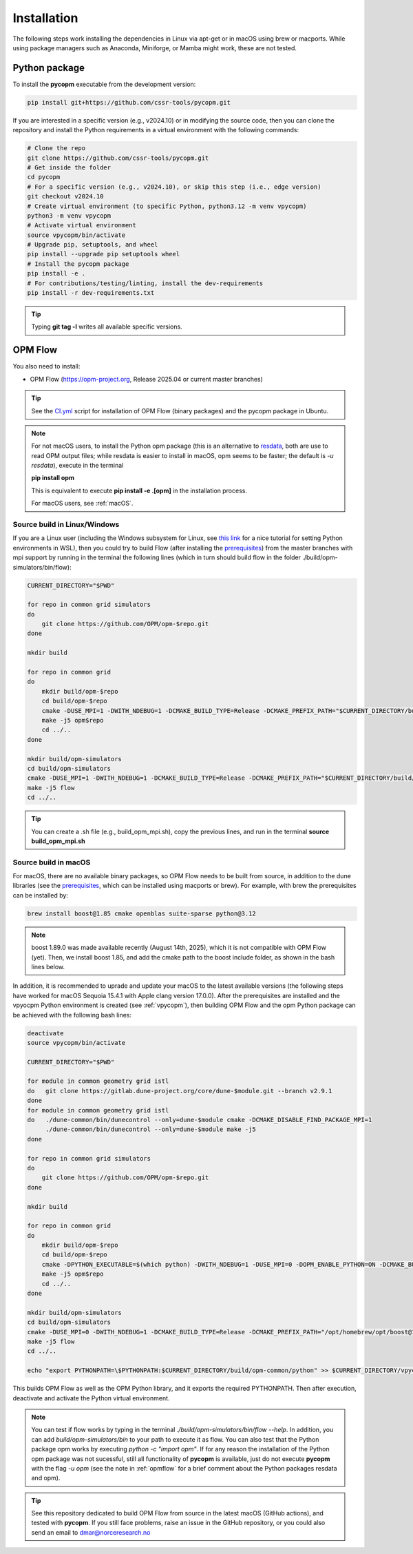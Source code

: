 ============
Installation
============

The following steps work installing the dependencies in Linux via apt-get or in macOS using brew or macports.
While using package managers such as Anaconda, Miniforge, or Mamba might work, these are not tested.

.. _vpycopm:

Python package
--------------

To install the **pycopm** executable from the development version: 

.. code-block:: bash

    pip install git+https://github.com/cssr-tools/pycopm.git

If you are interested in a specific version (e.g., v2024.10) or in modifying the source code, then you can clone the repository and 
install the Python requirements in a virtual environment with the following commands:

.. code-block:: console

    # Clone the repo
    git clone https://github.com/cssr-tools/pycopm.git
    # Get inside the folder
    cd pycopm
    # For a specific version (e.g., v2024.10), or skip this step (i.e., edge version)
    git checkout v2024.10
    # Create virtual environment (to specific Python, python3.12 -m venv vpycopm)
    python3 -m venv vpycopm
    # Activate virtual environment
    source vpycopm/bin/activate
    # Upgrade pip, setuptools, and wheel
    pip install --upgrade pip setuptools wheel
    # Install the pycopm package
    pip install -e .
    # For contributions/testing/linting, install the dev-requirements
    pip install -r dev-requirements.txt

.. tip::

    Typing **git tag -l** writes all available specific versions.

.. _opmflow:

OPM Flow
--------
You also need to install:

* OPM Flow (https://opm-project.org, Release 2025.04 or current master branches)

.. tip::

    See the `CI.yml <https://github.com/cssr-tools/pycopm/blob/main/.github/workflows/CI.yml>`_ script 
    for installation of OPM Flow (binary packages) and the pycopm package in Ubuntu.

.. note::

    For not macOS users, to install the Python opm package (this is an alternative
    to `resdata <https://github.com/equinor/resdata>`_, both are use to read OPM output files; while resdata is easier to
    install in macOS, opm seems to be faster; the default is `-u resdata`), execute in the terminal

    **pip install opm**

    This is equivalent to execute **pip install -e .[opm]** in the installation process.

    For macOS users, see :ref:`macOS`. 

Source build in Linux/Windows
+++++++++++++++++++++++++++++
If you are a Linux user (including the Windows subsystem for Linux, see `this link <https://learn.microsoft.com/en-us/windows/python/web-frameworks>`_ 
for a nice tutorial for setting Python environments in WSL), then you could try to build Flow (after installing the `prerequisites <https://opm-project.org/?page_id=239>`_) from the master branches with mpi support by running
in the terminal the following lines (which in turn should build flow in the folder ./build/opm-simulators/bin/flow): 

.. code-block:: console

    CURRENT_DIRECTORY="$PWD"

    for repo in common grid simulators
    do
        git clone https://github.com/OPM/opm-$repo.git
    done

    mkdir build

    for repo in common grid
    do
        mkdir build/opm-$repo
        cd build/opm-$repo
        cmake -DUSE_MPI=1 -DWITH_NDEBUG=1 -DCMAKE_BUILD_TYPE=Release -DCMAKE_PREFIX_PATH="$CURRENT_DIRECTORY/build/opm-common" $CURRENT_DIRECTORY/opm-$repo
        make -j5 opm$repo
        cd ../..
    done    

    mkdir build/opm-simulators
    cd build/opm-simulators
    cmake -DUSE_MPI=1 -DWITH_NDEBUG=1 -DCMAKE_BUILD_TYPE=Release -DCMAKE_PREFIX_PATH="$CURRENT_DIRECTORY/build/opm-common;$CURRENT_DIRECTORY/build/opm-grid" $CURRENT_DIRECTORY/opm-simulators
    make -j5 flow
    cd ../..


.. tip::

    You can create a .sh file (e.g., build_opm_mpi.sh), copy the previous lines, and run in the terminal **source build_opm_mpi.sh**  

.. _macOS:

Source build in macOS
+++++++++++++++++++++
For macOS, there are no available binary packages, so OPM Flow needs to be built from source, in addition to the dune libraries 
(see the `prerequisites <https://opm-project.org/?page_id=239>`_, which can be installed using macports or brew). For example,
with brew the prerequisites can be installed by:

.. code-block:: console

    brew install boost@1.85 cmake openblas suite-sparse python@3.12

.. note::
    boost 1.89.0 was made available recently (August 14th, 2025), which it is not compatible with OPM Flow (yet).
    Then, we install boost 1.85, and add the cmake path to the boost include folder, as shown in the bash lines below. 

In addition, it is recommended to uprade and update your macOS to the latest available versions (the following steps have 
worked for macOS Sequoia 15.4.1 with Apple clang version 17.0.0).
After the prerequisites are installed and the vpyocpm Python environment is created (see :ref:`vpycopm`), 
then building OPM Flow and the opm Python package can be achieved with the following bash lines:

.. code-block:: console

    deactivate
    source vpycopm/bin/activate

    CURRENT_DIRECTORY="$PWD"

    for module in common geometry grid istl
    do   git clone https://gitlab.dune-project.org/core/dune-$module.git --branch v2.9.1
    done
    for module in common geometry grid istl
    do   ./dune-common/bin/dunecontrol --only=dune-$module cmake -DCMAKE_DISABLE_FIND_PACKAGE_MPI=1
         ./dune-common/bin/dunecontrol --only=dune-$module make -j5
    done

    for repo in common grid simulators
    do
        git clone https://github.com/OPM/opm-$repo.git
    done

    mkdir build

    for repo in common grid
    do
        mkdir build/opm-$repo
        cd build/opm-$repo
        cmake -DPYTHON_EXECUTABLE=$(which python) -DWITH_NDEBUG=1 -DUSE_MPI=0 -DOPM_ENABLE_PYTHON=ON -DCMAKE_BUILD_TYPE=Release -DCMAKE_PREFIX_PATH="/opt/homebrew/opt/boost@1.85/include;$CURRENT_DIRECTORY/dune-common/build-cmake;$CURRENT_DIRECTORY/dune-grid/build-cmake;$CURRENT_DIRECTORY/dune-geometry/build-cmake;$CURRENT_DIRECTORY/dune-istl/build-cmake;$CURRENT_DIRECTORY/build/opm-common" $CURRENT_DIRECTORY/opm-$repo
        make -j5 opm$repo
        cd ../..
    done    

    mkdir build/opm-simulators
    cd build/opm-simulators
    cmake -DUSE_MPI=0 -DWITH_NDEBUG=1 -DCMAKE_BUILD_TYPE=Release -DCMAKE_PREFIX_PATH="/opt/homebrew/opt/boost@1.85/include;$CURRENT_DIRECTORY/dune-common/build-cmake;$CURRENT_DIRECTORY/dune-grid/build-cmake;$CURRENT_DIRECTORY/dune-geometry/build-cmake;$CURRENT_DIRECTORY/dune-istl/build-cmake;$CURRENT_DIRECTORY/build/opm-common;$CURRENT_DIRECTORY/build/opm-grid" $CURRENT_DIRECTORY/opm-simulators
    make -j5 flow
    cd ../..

    echo "export PYTHONPATH=\$PYTHONPATH:$CURRENT_DIRECTORY/build/opm-common/python" >> $CURRENT_DIRECTORY/vpycopm/bin/activate

This builds OPM Flow as well as the OPM Python library, and it exports the required PYTHONPATH. Then after execution, deactivate and activate the Python virtual environment.

.. note::
    You can test if flow works by typing in the terminal `./build/opm-simulators/bin/flow --help`. In addition, you can add `build/opm-simulators/bin` to your path 
    to execute it as flow. You can also test that the Python package opm works by executing `python -c "import opm"`. If for any reason the installation of the Python 
    opm package was not sucessful, still all functionality of **pycopm** is available, just do not execute **pycopm** with the flag `-u opm` (see the note in 
    :ref:`opmflow` for a brief comment about the Python packages resdata and opm).

.. tip::
    See this repository dedicated to build OPM Flow from source in the latest macOS (GitHub actions), and tested with **pycopm**.
    If you still face problems, raise an issue in the GitHub repository, or you could also send an email to dmar@norceresearch.no